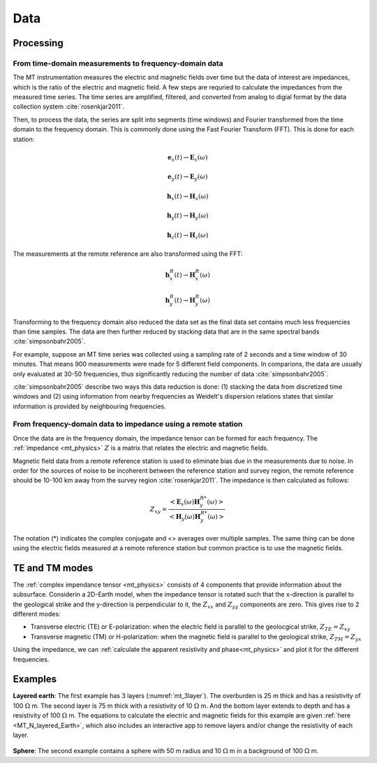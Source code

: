.. _mt_data:

Data
====

.. raw:: html
    :file: ../../../underconstruction.html

Processing
**********

From time-domain measurements to frequency-domain data
------------------------------------------------------

The MT instrumentation measures the electric and magnetic fields over time but the data of interest are impedances, which is the ratio of the electric and magnetic field. A few steps are requried to calculate the impedances from the measured time series. The time series are amplified, filtered, and converted from analog to digial format by the data collection system :cite:`rosenkjar2011`.

Then, to process the data, the series are split into segments (time windows) and Fourier transformed from the time domain to the frequency domain. This is commonly done using the Fast Fourier Transform (FFT). This is done for each station:

.. math:: \mathbf{e}_x (t) \rightarrow \mathbf{E}_x (\omega)
.. math:: \mathbf{e}_y (t) \rightarrow \mathbf{E}_y (\omega)
.. math:: \mathbf{h}_x (t) \rightarrow \mathbf{H}_x (\omega)
.. math:: \mathbf{h}_y (t) \rightarrow \mathbf{H}_y (\omega)
.. math:: \mathbf{h}_z (t) \rightarrow \mathbf{H}_z (\omega)

The measurements at the remote reference are also transformed using the FFT:

.. math:: \mathbf{h}_x^R (t) \rightarrow \mathbf{H}_x^R (\omega)
.. math:: \mathbf{h}_y^R (t) \rightarrow \mathbf{H}_y^R (\omega)

Transforming to the frequency domain also reduced the data set as the final data set contains much less frequencies than time samples. The data are then further reduced by stacking data that are in the same spectral bands :cite:`simpsonbahr2005`.

For example, suppose an MT time series was collected using a sampling rate of 2 seconds and a time window of 30 minutes. That means 900 measurements were made for 5 different field components. In comparions, the data are usually only evaluated at 30-50 frequencies, thus significantly reducing the number of data :cite:`simpsonbahr2005`.

:cite:`simpsonbahr2005` describe two ways this data reduction is done: (1) stacking the data from discretized time windows and (2) using information from nearby frequencies as Weidelt's dispersion relations states that similar information is provided by neighbouring frequencies.

.. todo:: Add data image + time windowing (like DISC MT slide... using Unsworth figure).

From frequency-domain data to impedance using a remote station
--------------------------------------------------------------

Once the data are in the frequency domain, the impedance tensor can be formed for each frequency. The :ref:`impedance <mt_physics>` :math:`Z` is a matrix that relates the electric and magnetic fields.

Magnetic field data from a remote reference station is used to eliminate bias due in the measurements due to noise. In order for the sources of noise to be incoherent between the reference station and survey region, the remote reference should be 10-100 km away from the survey region :cite:`rosenkjar2011`. The impedance is then calculated as follows:

.. math:: Z_{xy} = \frac{<\mathbf{E}_x(\omega)\mathbf{H}_y^{R*}(\omega)>}{<\mathbf{H}_y(\omega)\mathbf{H}_y^{R*}(\omega)>}

The notation (*) indicates the complex conjugate and <> averages over multiple samples. The same thing can be done using the electric fields measured at a remote reference station but common practice is to use the magnetic fields.

TE and TM modes
***************

The :ref:`complex impendance tensor <mt_physics>` consists of 4 components that provide information about the subsurface. Considerin a 2D-Earth model, when the impedance tensor is rotated such that the x-direction is parallel to the geological strike and the y-direction is perpendicular to it, the :math:`Z_{xx}` and :math:`Z_{yy}` components are zero. This gives rise to 2 different modes:

- Transverse electric (TE) or E-polarization: when the electric field is parallel to the geolocgical strike, :math:`Z_{TE} = Z_{xy}`

- Transverse magnetic (TM) or H-polarization: when the magnetic field is parallel to the geological strike, :math:`Z_{TM} = Z_{yx}`

Using the impedance, we can :ref:`calculate the apparent resistivity and phase<mt_physics>` and plot it for the different frequencies.

Examples
********

**Layered earth**: The first example has 3 layers (:numref:`mt_3layer`). The overburden is 25 m thick and has a resistivity of 100 :math:`\Omega` m. The second layer is 75 m thick with a resistivity of 10 :math:`\Omega` m. And the bottom layer extends to depth and has a resistivity of 100 :math:`\Omega` m. The equations to calculate the electric and magnetic fields for this example are given :ref:`here <MT_N_layered_Earth>`, which also includes an interactive app to remove layers and/or change the resistivity of each layer.

.. figure:: images/3_layeredEarth_data.png
        :name: mt_3layer
        :figwidth: 100%
        :align: center

.. todo:: add in images for sphere problem

**Sphere**: The second example contains a sphere with 50 m radius and 10 :math:`\Omega` m in a background of 100 :math:`\Omega` m.

.. todo:: tie back to electrostatic sphere problem (charges)
